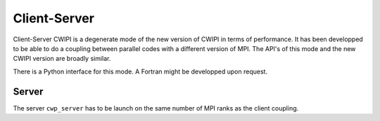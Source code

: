 .. _client_server_cwipi:

Client-Server
#############

Client-Server CWIPI is a degenerate mode of the new version of CWIPI in terms of performance.
It has been developped to be able to do a coupling between parallel codes with a different version of MPI.
The API's of this mode and the new CWIPI version are broadly similar.

There is a Python interface for this mode. A Fortran might be developped upon request.

Server
------

The server ``cwp_server`` has to be launch on the same number of MPI ranks as the client coupling.

.. code:: bash


